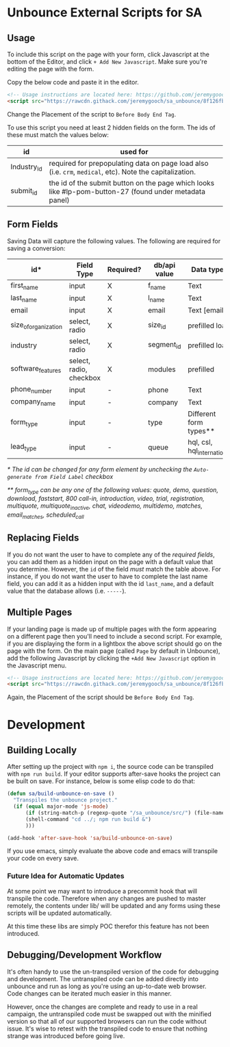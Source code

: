 * Unbounce External Scripts for SA
** Usage
To include this script on the page with your form, click Javascript at the bottom of the Editor, and click ~+ Add New Javascript~. Make sure you're editing the page with the form.

Copy the below code and paste it in the editor.
#+BEGIN_SRC html
<!-- Usage instructions are located here: https://github.com/jeremygooch/sa_unbounce/blob/master/readme.org -->
<script src="https://rawcdn.githack.com/jeremygooch/sa_unbounce/8f126fb8da94ed0ad4a40a6071575ebf61271b54/lib/sa_unbounce_form.js"></script>

#+END_SRC

Change the Placement of the script to ~Before Body End Tag~.

To use this script you need at least 2 hidden fields on the form. The ids of these must match the values below:
| id          | used for                                                                                                 |
|-------------+----------------------------------------------------------------------------------------------------------|
| Industry_Id | required for prepopulating data on page load also (i.e. ~crm~, ~medical~, etc). Note the capitalization. |
| submit_id   | the id of the submit button on the page which looks like #lp-pom-button-27 (found under metadata panel)  |

** Form Fields
Saving Data will capture the following values. The following are required for saving a conversion:
| id*                  | Field Type              | Required? | db/api value | Data types                  | Default Value |
|----------------------+-------------------------+-----------+--------------+-----------------------------+---------------|
| first_name           | input                   | X         | f_name       | Text                        | N/A           |
| last_name            | input                   | X         | l_name       | Text                        | N/A           |
| email                | input                   | X         | email        | Text [email]                | N/A           |
| size_of_organization | select, radio           | X         | size_id      | prefilled load              | N/A           |
| industry             | select, radio           | X         | segment_id   | prefilled load              | N/A           |
| software_features    | select, radio, checkbox | X         | modules      | prefilled                   | N/A           |
| phone_number         | input                   | -         | phone        | Text                        | N/A           |
| company_name         | input                   | -         | company      | Text                        | N/A           |
| form_type            | input                   | -         | type         | Different form types**      | quote         |
| lead_type            | input                   | -         | queue        | hql, csl, hql_international | hql           |

/* The id can be changed for any form element by unchecking the ~Auto-generate from Field Label~ checkbox/

/** form_type can be any one of the following values: quote, demo, question, download, faststart, 800 call-in, introduction, video, trial, registration, multiquote, multiquote_inactive, chat, videodemo, multidemo, matches, email_matches, scheduled_call/

** Replacing Fields
If you do not want the user to have to complete any of the [[Form Fields][required fields]], you can add them as a hidden input on the page with a default value that you determine. However, the ~id~ of the field /must/ match the table above. For instance, if you do not want the user to have to complete the last name field, you can add it as a hidden input with the id ~last_name~, and a default value that the database allows (i.e. ~-----~).

** Multiple Pages
If your landing page is made up of multiple pages with the form appearing on a different page then you'll need to include a second script. For example, if you are displaying the form in a lightbox the above script should go on the page with the form. On the main page (called ~Page~ by default in Unbounce), add the following Javascript by clicking the ~+Add New Javascript~ option in the Javascript menu.
#+BEGIN_SRC html
  <!-- Usage instructions are located here: https://github.com/jeremygooch/sa_unbounce/blob/master/readme.org -->
  <script src="https://rawcdn.githack.com/jeremygooch/sa_unbounce/8f126fb8da94ed0ad4a40a6071575ebf61271b54/lib/sa_unbounce_parent.js"></script>

#+END_SRC

Again, the Placement of the script should be ~Before Body End Tag~.


* Development

** Building Locally
After setting up the project with ~npm i~, the source code can be transpiled with ~npm run build~. If your editor supports after-save hooks the project can be built on save. For instance, below is some elisp code to do that:

#+BEGIN_SRC emacs-lisp 
(defun sa/build-unbounce-on-save ()
  "Transpiles the unbounce project."
  (if (equal major-mode 'js-mode)
      (if (string-match-p (regexp-quote "/sa_unbounce/src/") (file-name-directory buffer-file-name))
	  (shell-command "cd ../; npm run build &")
      )))

(add-hook 'after-save-hook 'sa/build-unbounce-on-save)
#+END_SRC

If you use emacs, simply evaluate the above code and emacs will transpile your code on every save.

*** Future Idea for Automatic Updates
At some point we may want to introduce a precommit hook that will transpile the code. Therefore when any changes are pushed to master remotely, the contents under lib/ will be updated and any forms using these scripts will be updated automatically.

At this time these libs are simply POC therefor this feature has not been introduced.

** Debugging/Development Workflow
It's often handy to use the un-transpiled version of the code for debugging and development. The untranspiled code can be added directly into unbounce and run as long as you're using an up-to-date web browser. Code changes can be iterated much easier in this manner. 

However, once the changes are complete and ready to use in a real campaign, the untranspiled code must be swapped out with the minified version so that all of our supported browsers can run the code without issue. It's wise to retest with the transpiled code to ensure that nothing strange was introduced before going live.

